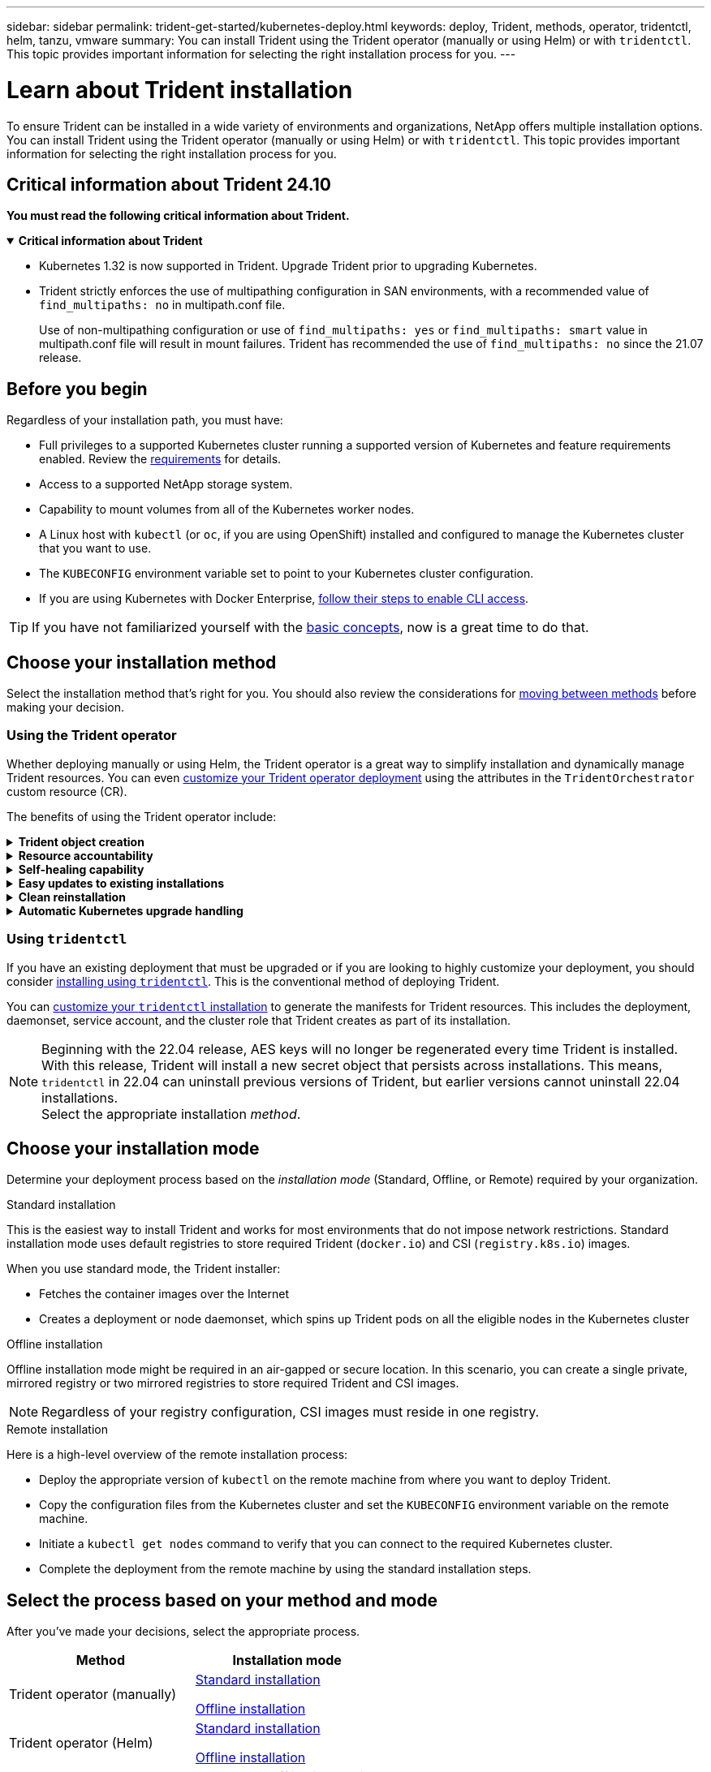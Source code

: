 ---
sidebar: sidebar
permalink: trident-get-started/kubernetes-deploy.html
keywords: deploy, Trident, methods, operator, tridentctl, helm, tanzu, vmware
summary: You can install Trident using the Trident operator (manually or using Helm) or with `tridentctl`. This topic provides important information for selecting the right installation process for you. 
---

= Learn about Trident installation
:hardbreaks:
:icons: font
:imagesdir: ../media/

[.lead]
To ensure Trident can be installed in a wide variety of environments and organizations, NetApp offers multiple installation options. You can install Trident using the Trident operator (manually or using Helm) or with `tridentctl`. This topic provides important information for selecting the right installation process for you. 

== Critical information about Trident 24.10
*You must read the following critical information about Trident.*

// Start snippet: collapsible block (open on page load)
.*Critical information about Trident*
[%collapsible%open]
====
=======
* Kubernetes 1.32 is now supported in Trident. Upgrade Trident prior to upgrading Kubernetes.
* Trident strictly enforces the use of multipathing configuration in SAN environments, with a recommended value of `find_multipaths: no` in multipath.conf file. 
+
Use of non-multipathing configuration or use of `find_multipaths: yes` or `find_multipaths: smart` value in multipath.conf file will result in mount failures. Trident has recommended the use of `find_multipaths: no` since the 21.07 release.
====
// End snippet


== Before you begin

Regardless of your installation path, you must have: 

* Full privileges to a supported Kubernetes cluster running a supported version of Kubernetes and feature requirements enabled. Review the link:requirements.html[requirements] for details.
* Access to a supported NetApp storage system.
* Capability to mount volumes from all of the Kubernetes worker nodes.
* A Linux host with `kubectl` (or `oc`, if you are using OpenShift) installed and configured to manage the Kubernetes cluster that you want to use.
* The `KUBECONFIG` environment variable set to point to your Kubernetes cluster configuration.
* If you are using Kubernetes with Docker Enterprise, https://docs.docker.com/ee/ucp/user-access/cli/[follow their steps to enable CLI access^].

TIP: If you have not familiarized yourself with the link:../trident-concepts/intro.html[basic concepts^], now is a great time to do that.

== Choose your installation method
Select the installation method that's right for you. You should also review the considerations for link:kubernetes-deploy.html#move-between-installation-methods[moving between methods] before making your decision. 

=== Using the Trident operator
Whether deploying manually or using Helm, the Trident operator is a great way to simplify installation and dynamically manage Trident resources. You can even link:../trident-get-started/kubernetes-customize-deploy.html[customize your Trident operator deployment] using the attributes in the `TridentOrchestrator` custom resource (CR). 

The benefits of using the Trident operator include:

.*Trident object creation*
[%collapsible]
====
The Trident operator automatically creates the following objects for your Kubernetes version.

* ServiceAccount for the operator
* ClusterRole and ClusterRoleBinding to the ServiceAccount
* Dedicated PodSecurityPolicy (for Kubernetes 1.25 and earlier)
* The operator itself

====

.*Resource accountability*
[%collapsible]
====
The cluster-scoped Trident operator manages resources associated with a Trident installation at the cluster level. This mitigates errors that might be caused when maintaining cluster-scoped resources using a namespace-scoped operator. This is essential for self-healing and patching.
====

.*Self-healing capability*
[%collapsible]
====
The operator monitors Trident installation and actively takes measures to address issues, such as when the deployment is deleted or if it is accidentally modified. A `trident-operator-<generated-id>` pod is created that associates a `TridentOrchestrator` CR with a Trident installation. This ensures there is only one instance of Trident in the cluster and controls its setup, making sure the installation is idempotent. When changes are made to the installation (such as, deleting the deployment or node daemonset), the operator identifies them and fixes them individually.
====

.*Easy updates to existing installations*
[%collapsible]
====
You can easily update an existing deployment with the operator. You only need to edit the `TridentOrchestrator` CR to make updates to an installation. 

For example, consider a scenario where you need to enable Trident to generate debug logs. To do this, patch your `TridentOrchestrator` to set `spec.debug` to `true`:
----
kubectl patch torc <trident-orchestrator-name> -n trident --type=merge -p '{"spec":{"debug":true}}'
----

After `TridentOrchestrator` is updated, the operator processes the updates and patches the existing installation. This might trigger the creation of new pods to modify the installation accordingly.
====

.*Clean reinstallation*
[%collapsible]
====
The cluster-scoped Trident operator enables clean removal of cluster-scoped resources. Users can completely uninstall Trident and easily reinstall.
====

.*Automatic Kubernetes upgrade handling*
[%collapsible]
====
When the Kubernetes version of the cluster is upgraded to a supported version, the operator updates an existing Trident installation automatically and changes it to ensure that it meets the requirements of the Kubernetes version.

NOTE: If the cluster is upgraded to an unsupported version, the operator prevents installing Trident. If Trident has already been installed with the operator, a warning is displayed to indicate that Trident is installed on an unsupported Kubernetes version.
====

=== Using `tridentctl`

If you have an existing deployment that must be upgraded or if you are looking to highly customize your deployment, you should consider link:kubernetes-deploy-tridentctl.html[installing using `tridentctl`]. This is the conventional method of deploying Trident.

You can link:kubernetes-customize-deploy-tridentctl.html[customize your `tridentctl` installation] to generate the manifests for Trident resources. This includes the deployment, daemonset, service account, and the cluster role that Trident creates as part of its installation.

NOTE: Beginning with the 22.04 release, AES keys will no longer be regenerated every time Trident is installed. With this release, Trident will install a new secret object that persists across installations. This means, `tridentctl` in 22.04 can uninstall previous versions of Trident, but earlier versions cannot uninstall 22.04 installations.
 Select the appropriate installation _method_.   

== Choose your installation mode
Determine your deployment process based on the _installation mode_ (Standard, Offline, or Remote) required by your organization.

// start tabbed area

[role="tabbed-block"]
====

.Standard installation
--
This is the easiest way to install Trident and works for most environments that do not impose network restrictions. Standard installation mode uses default registries to store required Trident (`docker.io`) and CSI (`registry.k8s.io`) images. 

When you use standard mode, the Trident installer: 

* Fetches the container images over the Internet
* Creates a deployment or node daemonset, which spins up Trident pods on all the eligible nodes in the Kubernetes cluster
--

.Offline installation
--
Offline installation mode might be required in an air-gapped or secure location. In this scenario, you can create a single private, mirrored registry or two mirrored registries to store required Trident and CSI images.

NOTE: Regardless of your registry configuration, CSI images must reside in one registry. 
--

.Remote installation
--
Here is a high-level overview of the remote installation process:

* Deploy the appropriate version of `kubectl` on the remote machine from where you want to deploy Trident.
* Copy the configuration files from the Kubernetes cluster and set the `KUBECONFIG` environment variable on the remote machine.
* Initiate a `kubectl get nodes` command to verify that you can connect to the required Kubernetes cluster.
* Complete the deployment from the remote machine by using the standard installation steps.
--
====

== Select the process based on your method and mode

After you've made your decisions, select the appropriate process. 

[cols=2,options="header"]
|===
|Method
|Installation mode

|Trident operator (manually)
a|link:kubernetes-deploy-operator.html[Standard installation]

link:kubernetes-deploy-operator-mirror.html[Offline installation]

|Trident operator (Helm)
a|link:kubernetes-deploy-helm.html[Standard installation]

link:kubernetes-deploy-helm-mirror.html[Offline installation]


|`tridentctl`
a|link:kubernetes-deploy-tridentctl.html[Standard or offline installation]

|===

== Moving between installation methods

You can decide to change your installation method. Before doing so, consider the following:

* Always use the same method for installing and uninstalling Trident. If you have deployed with `tridentctl`, you should use the appropriate version of the `tridentctl` binary to uninstall Trident. Similarly, if you are deploying with the operator, you should edit the `TridentOrchestrator` CR and set `spec.uninstall=true` to uninstall Trident.

* If you have an operator-based deployment that you want to remove and use instead `tridentctl` to deploy Trident, you should first edit `TridentOrchestrator` and set `spec.uninstall=true` to uninstall Trident. Then delete `TridentOrchestrator` and the operator deployment. You can then install using `tridentctl`.

* If you have a manual operator-based deployment, and you want to use Helm-based Trident operator deployment, you should manually uninstall the operator first, and then perform the Helm install. This enables Helm to deploy the Trident operator with the required labels and annotations. If you do not do this, your Helm-based Trident operator deployment will fail with label validation error and annotation validation error. If you have a `tridentctl`-based deployment, you can use Helm-based deployment without running into issues.

== Other known configuration options

When installing Trident on VMWare Tanzu Portfolio products:

* The cluster must support privileged workloads.
* The `--kubelet-dir` flag should be set to the location of kubelet directory. By default, this is `/var/vcap/data/kubelet`.
+
Specifying the kubelet location using `--kubelet-dir` is known to work for Trident Operator, Helm, and `tridentctl` deployments.
